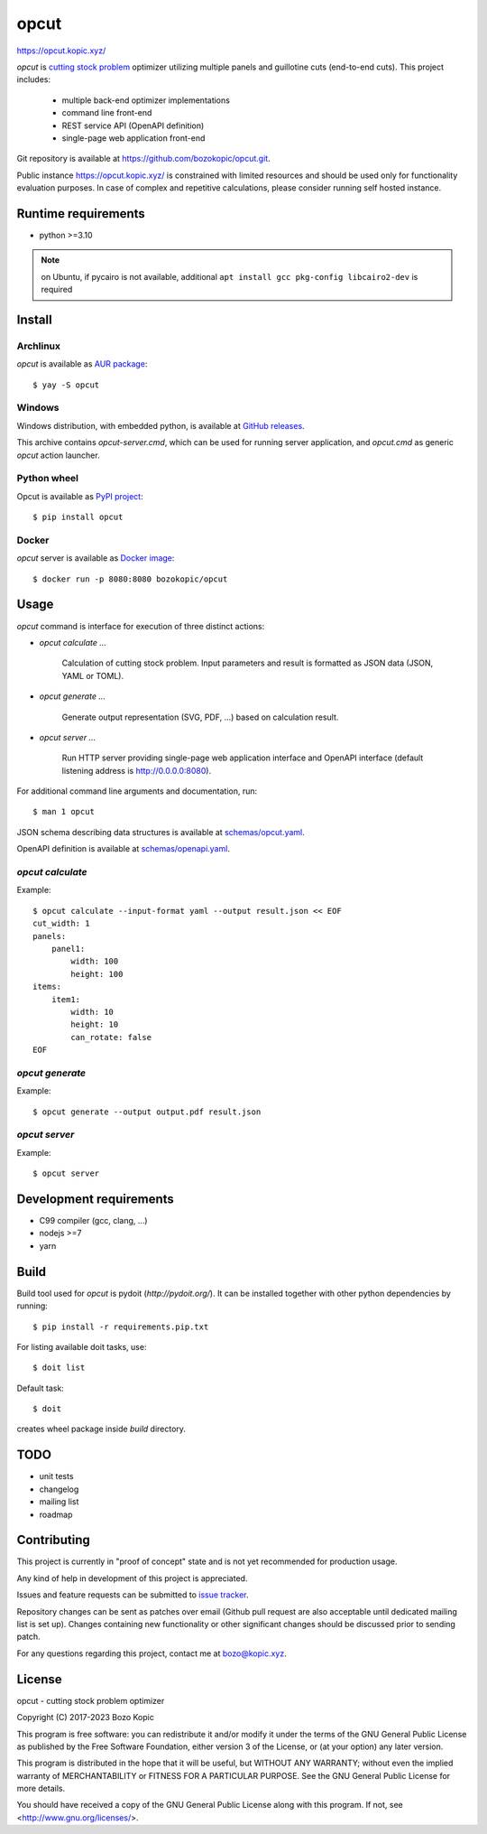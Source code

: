 .. _cutting stock problem: https://en.wikipedia.org/wiki/Cutting_stock_problem
.. _GitHub releases: https://github.com/bozokopic/opcut/releases
.. _AUR package: https://aur.archlinux.org/packages/opcut
.. _PyPI project: https://pypi.org/project/opcut
.. _Docker image: https://hub.docker.com/r/bozokopic/opcut

opcut
=====

`<https://opcut.kopic.xyz/>`_

`opcut` is `cutting stock problem`_ optimizer utilizing multiple
panels and guillotine cuts (end-to-end cuts). This project includes:

    * multiple back-end optimizer implementations
    * command line front-end
    * REST service API (OpenAPI definition)
    * single-page web application front-end

Git repository is available at `<https://github.com/bozokopic/opcut.git>`_.

Public instance `<https://opcut.kopic.xyz/>`_ is constrained with limited
resources and should be used only for functionality evaluation purposes.
In case of complex and repetitive calculations, please consider running
self hosted instance.


Runtime requirements
--------------------

* python >=3.10

.. note::

    on Ubuntu, if pycairo is not available, additional
    ``apt install gcc pkg-config libcairo2-dev`` is required


Install
-------

Archlinux
'''''''''

`opcut` is available as `AUR package`_::

    $ yay -S opcut


Windows
'''''''

Windows distribution, with embedded python, is available at `GitHub releases`_.

This archive contains `opcut-server.cmd`, which can be used for running
server application, and `opcut.cmd` as generic `opcut` action launcher.


Python wheel
''''''''''''

Opcut is available as `PyPI project`_::

    $ pip install opcut


Docker
''''''

`opcut` server is available as `Docker image`_::

    $ docker run -p 8080:8080 bozokopic/opcut


Usage
-----

`opcut` command is interface for execution of three distinct actions:

* `opcut calculate ...`

    Calculation of cutting stock problem. Input parameters and result is
    formatted as JSON data (JSON, YAML or TOML).

* `opcut generate ...`

    Generate output representation (SVG, PDF, ...) based on calculation
    result.

* `opcut server ...`

    Run HTTP server providing single-page web application interface and
    OpenAPI interface (default listening address is http://0.0.0.0:8080).

For additional command line arguments and documentation, run::

    $ man 1 opcut

JSON schema describing data structures is available at `<schemas/opcut.yaml>`_.

OpenAPI definition is available at `<schemas/openapi.yaml>`_.


`opcut calculate`
'''''''''''''''''

Example::

    $ opcut calculate --input-format yaml --output result.json << EOF
    cut_width: 1
    panels:
        panel1:
            width: 100
            height: 100
    items:
        item1:
            width: 10
            height: 10
            can_rotate: false
    EOF


`opcut generate`
''''''''''''''''

Example::

    $ opcut generate --output output.pdf result.json


`opcut server`
''''''''''''''

Example::

    $ opcut server


Development requirements
------------------------

* C99 compiler (gcc, clang, ...)
* nodejs >=7
* yarn


Build
-----

Build tool used for `opcut` is pydoit (`http://pydoit.org/`). It can be
installed together with other python dependencies by running::

    $ pip install -r requirements.pip.txt

For listing available doit tasks, use::

    $ doit list

Default task::

    $ doit

creates wheel package inside `build` directory.


TODO
----

* unit tests
* changelog
* mailing list
* roadmap


Contributing
------------

This project is currently in "proof of concept" state and is not yet
recommended for production usage.

Any kind of help in development of this project is appreciated.

Issues and feature requests can be submitted to
`issue tracker <https://github.com/bozokopic/opcut/issues>`_.

Repository changes can be sent as patches over email (Github pull request are
also acceptable until dedicated mailing list is set up). Changes containing
new functionality or other significant changes should be discussed prior
to sending patch.

For any questions regarding this project, contact me at bozo@kopic.xyz.


License
-------

opcut - cutting stock problem optimizer

Copyright (C) 2017-2023 Bozo Kopic

This program is free software: you can redistribute it and/or modify
it under the terms of the GNU General Public License as published by
the Free Software Foundation, either version 3 of the License, or
(at your option) any later version.

This program is distributed in the hope that it will be useful,
but WITHOUT ANY WARRANTY; without even the implied warranty of
MERCHANTABILITY or FITNESS FOR A PARTICULAR PURPOSE.  See the
GNU General Public License for more details.

You should have received a copy of the GNU General Public License
along with this program.  If not, see <http://www.gnu.org/licenses/>.
